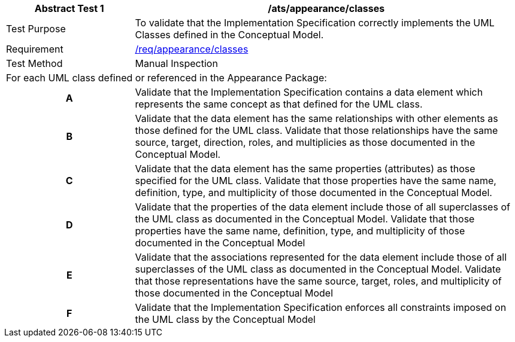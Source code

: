 [[ats_appearance_classes]]
[cols="2,6",options="header"]
|===
| Abstract Test {counter:ats-id} | /ats/appearance/classes
^|Test Purpose |To validate that the Implementation Specification correctly implements the UML Classes defined in the Conceptual Model.
^|Requirement |<<req_appearance_classes,/req/appearance/classes>>
^|Test Method |Manual Inspection
2+|For each UML class defined or referenced in the Appearance Package:
h| A | Validate that the Implementation Specification contains a data element which represents the same concept as that defined for the UML class.
h| B | Validate that the data element has the same relationships with other elements as those defined for the UML class. Validate that those relationships have the same source, target, direction, roles, and multiplicies as those documented in the Conceptual Model.
h| C | Validate that the data element has the same properties (attributes) as those specified for the UML class. Validate that those properties have the same name, definition, type, and multiplicity of those documented in the Conceptual Model.
h| D | Validate that the properties of the data element include those of all superclasses of the UML class as documented in the Conceptual Model. Validate that those properties have the same name, definition, type, and multiplicity of those documented in the Conceptual Model
h| E | Validate that the associations represented for the data element include those of all superclasses of the UML class as documented in the Conceptual Model. Validate that those representations have the same source, target, roles, and multiplicity of those documented in the Conceptual Model
h| F | Validate that the Implementation Specification enforces all constraints imposed on the UML class by the Conceptual Model
|===
